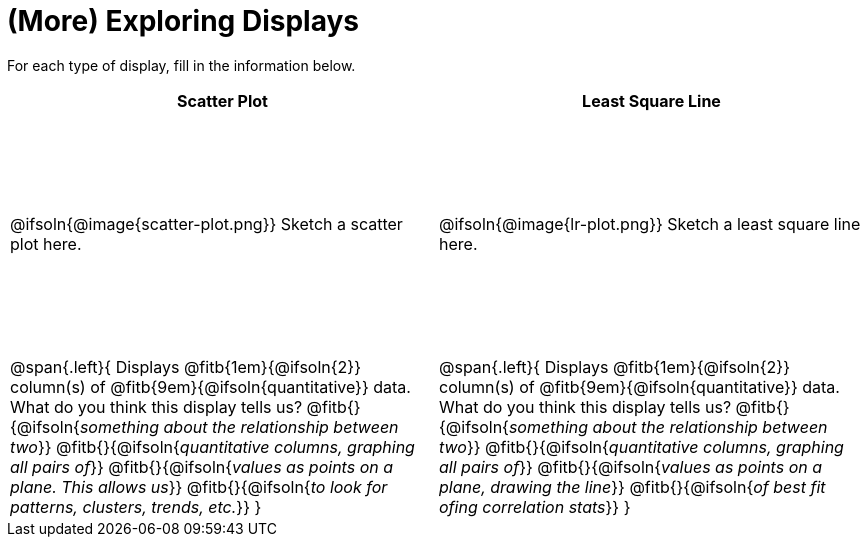 = (More) Exploring Displays

++++
<style>
#content .fitb{ margin-top: 1ex !important; width: 26em; min-width: 1.5em; }
#content tbody tr:first-child { height: 2.5in; }
#content img { max-height: 2in !important; display: block;}
</style>
++++

For each type of display, fill in the information below.

[cols="^1a,^1a",stripes="none",options="header"]
|===
| Scatter Plot
| Least Square Line

| @ifsoln{@image{scatter-plot.png}} Sketch a scatter plot here.
| @ifsoln{@image{lr-plot.png}} Sketch a least square line here.

|
--
@span{.left}{
Displays @fitb{1em}{@ifsoln{2}} column(s)
of @fitb{9em}{@ifsoln{quantitative}} data. +
What do you think this display tells us?
@fitb{}{@ifsoln{_something about the relationship between two_}}
@fitb{}{@ifsoln{_quantitative columns, graphing all pairs of_}}
@fitb{}{@ifsoln{_values as points on a plane. This allows us_}}
@fitb{}{@ifsoln{_to look for patterns, clusters, trends, etc._}}
}
--

|
--
@span{.left}{
Displays @fitb{1em}{@ifsoln{2}} column(s)
of @fitb{9em}{@ifsoln{quantitative}} data. +
What do you think this display tells us?
@fitb{}{@ifsoln{_something about the relationship between two_}}
@fitb{}{@ifsoln{_quantitative columns, graphing all pairs of_}}
@fitb{}{@ifsoln{_values as points on a plane, drawing the line_}}
@fitb{}{@ifsoln{_of best fit ofing correlation stats_}}
}
--
|===
